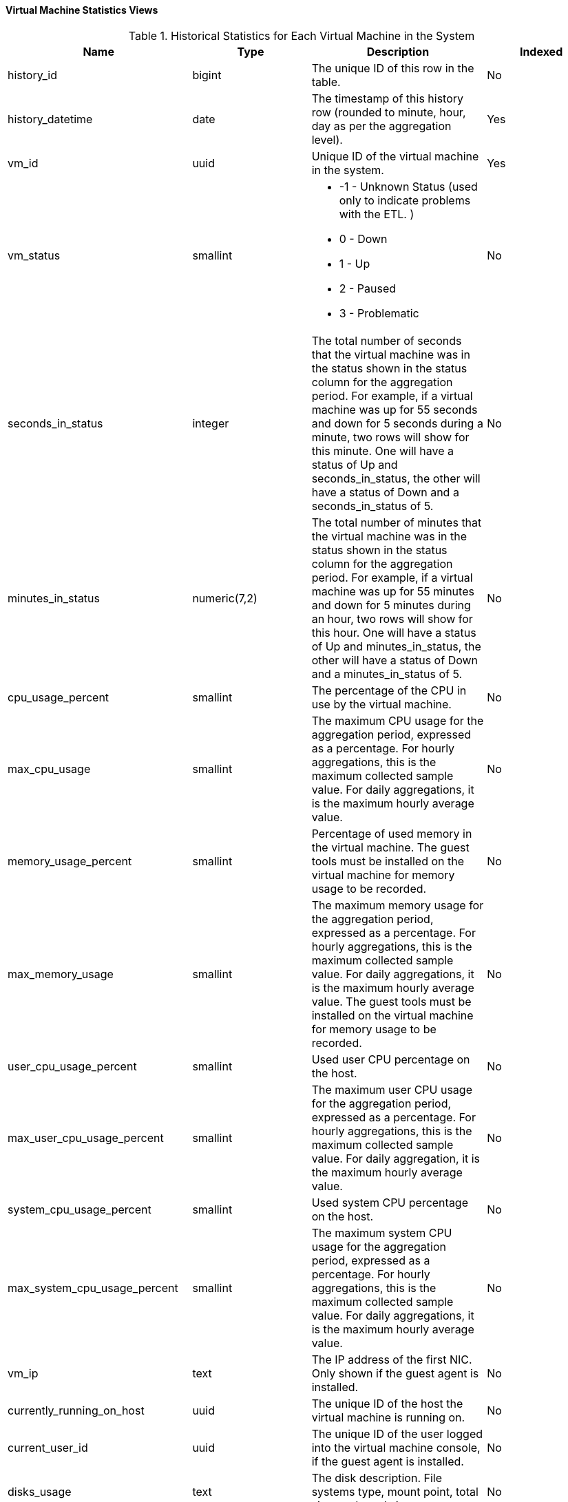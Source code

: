[id="Virtual_machine_hourly_and_daily_history_views_{context}"]
==== Virtual Machine Statistics Views


.Historical Statistics for Each Virtual Machine in the System
[options="header"]
|===
|Name |Type |Description |Indexed
|history_id |bigint |The unique ID of this row in the table. |No
|history_datetime |date |The timestamp of this history row (rounded to minute, hour, day as per the aggregation level). |Yes
|vm_id |uuid |Unique ID of the virtual machine in the system. |Yes
|vm_status |smallint a|

* -1 - Unknown Status (used only to indicate problems with the ETL.
ifdef::rhv-doc[]
Please notify Red Hat Support.
endif::[]
)
* 0 - Down

* 1 - Up

* 2 - Paused

* 3 - Problematic
|No

|seconds_in_status |integer |The total number of seconds that the virtual machine was in the status shown in the status column for the aggregation period. For example, if a virtual machine was up for 55 seconds and down for 5 seconds during a minute, two rows will show for this minute. One will have a status of Up and seconds_in_status, the other will have a status of Down and a seconds_in_status of 5. |No
|minutes_in_status |numeric(7,2) |The total number of minutes that the virtual machine was in the status shown in the status column for the aggregation period. For example, if a virtual machine was up for 55 minutes and down for 5 minutes during an hour, two rows will show for this hour. One will have a status of Up and minutes_in_status, the other will have a status of Down and a minutes_in_status of 5. |No
|cpu_usage_percent |smallint |The percentage of the CPU in use by the virtual machine. |No
|max_cpu_usage |smallint |The maximum CPU usage for the aggregation period, expressed as a percentage. For hourly aggregations, this is the maximum collected sample value. For daily aggregations, it is the maximum hourly average value. |No
|memory_usage_percent |smallint |Percentage of used memory in the virtual machine. The guest tools must be installed on the virtual machine for memory usage to be recorded. |No
|max_memory_usage |smallint |The maximum memory usage for the aggregation period, expressed as a percentage. For hourly aggregations, this is the maximum collected sample value. For daily aggregations, it is the maximum hourly average value. The guest tools must be installed on the virtual machine for memory usage to be recorded. |No
|user_cpu_usage_percent |smallint |Used user CPU percentage on the host. |No
|max_user_cpu_usage_percent |smallint |The maximum user CPU usage for the aggregation period, expressed as a percentage. For hourly aggregations, this is the maximum collected sample value. For daily aggregation, it is the maximum hourly average value. |No
|system_cpu_usage_percent |smallint |Used system CPU percentage on the host. |No
|max_system_cpu_usage_percent |smallint |The maximum system CPU usage for the aggregation period, expressed as a percentage. For hourly aggregations, this is the maximum collected sample value. For daily aggregations, it is the maximum hourly average value. |No
|vm_ip |text |The IP address of the first NIC. Only shown if the guest agent is installed. |No
|currently_running_on_host |uuid |The unique ID of the host the virtual machine is running on. |No
|current_user_id |uuid |The unique ID of the user logged into the virtual machine console, if the guest agent is installed. |No
|disks_usage |text |The disk description. File systems type, mount point, total size, and used size. |No
|vm_configuration_version |integer |The virtual machine configuration version at the time of sample. This is identical to the value of `history_id` in the `v4_4_configuration_history_vms` view.|Yes
|current_host_configuration_version |integer |The host configuration version at the time of sample. This is identical to the value of `history_id` in the `v4_4_configuration_history_hosts` view and it can be used to join them. |Yes
|memory_buffered_kb |bigint |The amount of buffered memory on the virtual machine, in kilobytes (KB). |No
|memory_cached_kb |bigint |The amount of cached memory on the virtual machine, in kilobytes (KB). |No
|max_memory_buffered_kb |bigint |The maximum buffered memory for the aggregation period, in kilobytes (KB). For hourly aggregations, this is the maximum collected sample value. For daily aggregations, it is the maximum hourly average value. |No
|max_memory_cached_kb |bigint |The maximum cached memory for the aggregation period, in kilobytes (KB). For hourly aggregations, this is the maximum collected sample value. For daily aggregations, it is the maximum hourly average value. |No
|===
